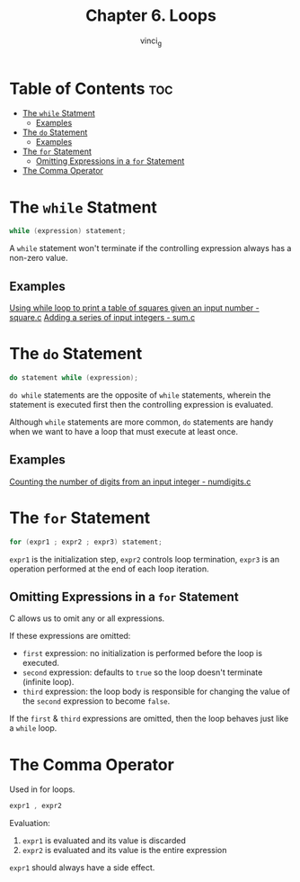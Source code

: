 #+TITLE: Chapter 6. Loops
#+AUTHOR: vinci_g
#+DESCRIPTION: C Programming - A Modern Approach Chapter 6
#+OPTIONS: toc

* Table of Contents :toc:
- [[#the-while-statment][The ~while~ Statment]]
  - [[#examples][Examples]]
- [[#the-do-statement][The ~do~ Statement]]
  - [[#examples-1][Examples]]
- [[#the-for-statement][The ~for~ Statement]]
  - [[#omitting-expressions-in-a-for-statement][Omitting Expressions in a ~for~ Statement]]
- [[#the-comma-operator][The Comma Operator]]

* The ~while~ Statment

#+begin_src c
  while (expression) statement;
#+end_src

A ~while~ statement won't terminate if the controlling expression always has a non-zero value.

** Examples
[[file:sample-program/square.c][Using while loop to print a table of squares given an input number - square.c]]
[[file:sample-program/sum.c][Adding a series of input integers - sum.c]]

* The ~do~ Statement

#+begin_src c
  do statement while (expression);
#+end_src

~do while~ statements are the opposite of ~while~ statements, wherein the statement is executed first then the controlling expression is evaluated.

Although ~while~ statements are more common, ~do~ statements are handy when we want to have a loop that must execute at least once.

** Examples
[[file:sample-program/numdigits.c][Counting the number of digits from an input integer - numdigits.c]]

* The ~for~ Statement

#+begin_src c
  for (expr1 ; expr2 ; expr3) statement;
#+end_src

~expr1~ is the initialization step, ~expr2~ controls loop termination, ~expr3~ is an operation performed at the end of each loop iteration.

** Omitting Expressions in a ~for~ Statement
C allows us to omit any or all expressions.

If these expressions are omitted:
- ~first~ expression: no initialization is performed before the loop is executed.
- ~second~ expression: defaults to ~true~ so the loop doesn't terminate (infinite loop).
- ~third~ expression: the loop body is responsible for changing the value of the ~second~ expression to become ~false~.

If the ~first~ & ~third~ expressions are omitted, then the loop behaves just like a ~while~ loop.

* The Comma Operator

Used in for loops.

#+begin_src c
  expr1 , expr2
#+end_src

Evaluation:
1. ~expr1~ is evaluated and its value is discarded
2. ~expr2~ is evaluated and its value is the entire expression

~expr1~ should always have a side effect.   
